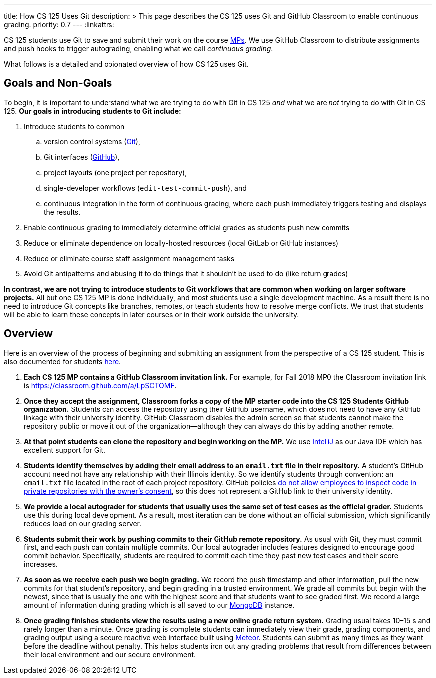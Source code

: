 ---
title: How CS 125 Uses Git
description: >
  This page describes the CS 125 uses Git and GitHub Classroom to enable
  continuous grading.
priority: 0.7
---
:linkattrs:

[.lead]
//
CS 125 students use Git to save and submit their work on the course
//
link:/MP/[MPs].
//
We use GitHub Classroom to distribute assignments and push hooks to trigger
autograding, enabling what we call _continuous grading_.

What follows is a detailed and opionated overview of how CS 125 uses Git.

[[goals]]
== Goals and Non-Goals

To begin, it is important to understand what we are trying to do with Git in CS
125 _and_ what we are _not_ trying to do with Git in CS 125.
//
*Our goals in introducing students to Git include:*

. Introduce students to common
.. version control systems (https://git-scm.com/[Git]),
.. Git interfaces (https://github.com/[GitHub]),
.. project layouts (one project per repository),
.. single-developer workflows (`edit-test-commit-push`), and
.. continuous integration in the form of continuous grading, where each push
immediately triggers testing and displays the results.
. Enable continuous grading to immediately determine official grades as students
push new commits
. Reduce or eliminate dependence on locally-hosted resources (local GitLab or GitHub
instances)
. Reduce or eliminate course staff assignment management tasks
. Avoid Git antipatterns and abusing it to do things that it shouldn’t be used to
do (like return grades)

*In contrast, we are not trying to introduce students to Git workflows that are
common when working on larger software projects.*
//
All but one CS 125 MP is done individually, and most students use a single
development machine.
//
As a result there is no need to introduce Git concepts like branches, remotes, or
teach students how to resolve merge conflicts.
//
We trust that students will be able to learn these concepts in later courses or
in their work outside the university.

[[overview]]
== Overview

Here is an overview of the process of beginning and submitting an assignment
from the perspective of a CS 125 student.
//
This is also documented for students
//
https://cs125.cs.illinois.edu/MP/setup/git/#workflow[here].

. **Each CS 125 MP contains a GitHub Classroom invitation link.**
//
For example, for Fall 2018 MP0 the Classroom invitation link is
//
https://classroom.github.com/a/LpSCTOMF.
//
. **Once they accept the assignment, Classroom forks a copy of the MP starter
code into the CS 125 Students GitHub organization.**
//
Students can access the repository using their GitHub username, which does not
need to have any GitHub linkage with their university identity.
//
GitHub Classroom disables the admin screen so that students cannot make the
repository public or move it out of the organization&mdash;although they can
always do this by adding another remote.
//
. **At that point students can clone the repository and begin working on the
MP.**
//
We use link:/MP/setup/intellij[IntelliJ] as our Java IDE which has excellent
support for Git.
//
. **Students identify themselves by adding their email address to an `email.txt`
file in their repository.**
//
A student’s GitHub account need not have any relationship with their Illinois
identity.
//
So we identify students through convention: an `email.txt` file located in the
root of each project repository.
//
GitHub policies
//
https://help.github.com/articles/github-security/#employee-access[do not allow
employees to inspect code in private repositories with the owner's consent],
//
so this does not represent a GitHub link to their university identity.
//
. **We provide a local autograder for students that usually uses the same set of
test cases as the official grader.**
//
Students use this during local development.
//
As a result, most iteration can be done without an official submission, which
significantly reduces load on our grading server.
//
. **Students submit their work by pushing commits to their GitHub remote
repository.**
//
As usual with Git, they must commit first, and each push can contain multiple
commits.
//
Our local autograder includes features designed to encourage good commit
behavior.
//
Specifically, students are required to commit each time they past new test cases
and their score increases.
//
. **As soon as we receive each push we begin grading.**
//
We record the push timestamp and other information, pull the new commits for
that student’s repository, and begin grading in a trusted environment.
//
We grade all commits but begin with the newest, since that is usually the one
with the highest score and that students want to see graded first.
//
We record a large amount of information during grading which is all saved to our
//
https://www.mongodb.com/[MongoDB]
//
instance.
//
. **Once grading finishes students view the results using a new online grade
return system.**
//
Grading usual takes 10–15 s and rarely longer than a minute.
//
Once grading is complete students can immediately view their grade, grading
components, and grading output using a secure reactive web interface built using
//
https://www.meteor.com/[Meteor].
//
Students can submit as many times as they want before the deadline without
penalty.
//
This helps students iron out any grading problems that result from differences
between their local environment and our secure environment.

// vim: ts=2:sw=2:et:ft=asciidoc
